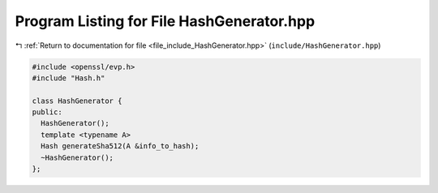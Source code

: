 
.. _program_listing_file_include_HashGenerator.hpp:

Program Listing for File HashGenerator.hpp
==========================================

|exhale_lsh| :ref:`Return to documentation for file <file_include_HashGenerator.hpp>` (``include/HashGenerator.hpp``)

.. |exhale_lsh| unicode:: U+021B0 .. UPWARDS ARROW WITH TIP LEFTWARDS

.. code-block:: cpp

   #include <openssl/evp.h>
   #include "Hash.h"
   
   class HashGenerator {
   public:
     HashGenerator();
     template <typename A>
     Hash generateSha512(A &info_to_hash);
     ~HashGenerator();
   };
